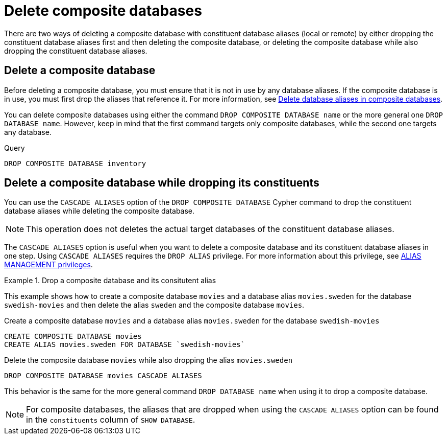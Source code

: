 :description: This page describes how to delete composite databases.
[role=enterprise-edition not-on-aura]
[[composite-databases-delete]]
= Delete composite databases

There are two ways of deleting a composite database with constituent database aliases (local or remote) by either dropping the constituent database aliases first and then deleting the composite database, or deleting the composite database while also dropping the constituent database aliases.

[[composite-databases-delete-without-aliases]]
== Delete a composite database

Before deleting a composite database, you must ensure that it is not in use by any database aliases.
If the composite database is in use, you must first drop the aliases that reference it.
For more information, see xref:database-administration/aliases/manage-aliases-composite-databases.adoc#delete-composite-database-alias[Delete database aliases in composite databases].

You can delete composite databases using either the command `DROP COMPOSITE DATABASE name` or the more general one `DROP DATABASE name`.
However, keep in mind that the first command targets only composite databases, while the second one targets any database.

.Query
[source, cypher]
----
DROP COMPOSITE DATABASE inventory
----

[role=label--new-5.24]
[[composite-databases-delete-with-aliases]]
== Delete a composite database while dropping its constituents

You can use the `CASCADE ALIASES` option of the `DROP COMPOSITE DATABASE` Cypher command to drop the constituent database aliases while deleting the composite database.

[NOTE]
====
This operation does not deletes the actual target databases of the constituent database aliases.
====

The `CASCADE ALIASES` option is useful when you want to delete a composite database and its constituent database aliases in one step.
Using `CASCADE ALIASES` requires the `DROP ALIAS` privilege.
For more information about this privilege, see xref:authentication-authorization/dbms-administration.adoc#access-control-dbms-administration-alias-management[ALIAS MANAGEMENT privileges].

.Drop a composite database and its consitutent alias
====
This example shows how to create a composite database `movies` and a database alias `movies.sweden` for the database `swedish-movies` and then delete the alias `sweden` and the composite database `movies`.

.Create a composite database `movies` and a database alias `movies.sweden` for the database `swedish-movies`
[source, cypher]
----
CREATE COMPOSITE DATABASE movies
CREATE ALIAS movies.sweden FOR DATABASE `swedish-movies`
----

.Delete the composite database `movies` while also dropping the alias `movies.sweden`
[source, cypher]
----
DROP COMPOSITE DATABASE movies CASCADE ALIASES
----
====

This behavior is the same for the more general command `DROP DATABASE name` when using it to drop a composite database.

//The option `RESTRICT` explicitly requests the default behavior of the command.

[NOTE]
====
For composite databases, the aliases that are dropped when using the `CASCADE ALIASES` option can be found in the `constituents` column of `SHOW DATABASE`.
====

